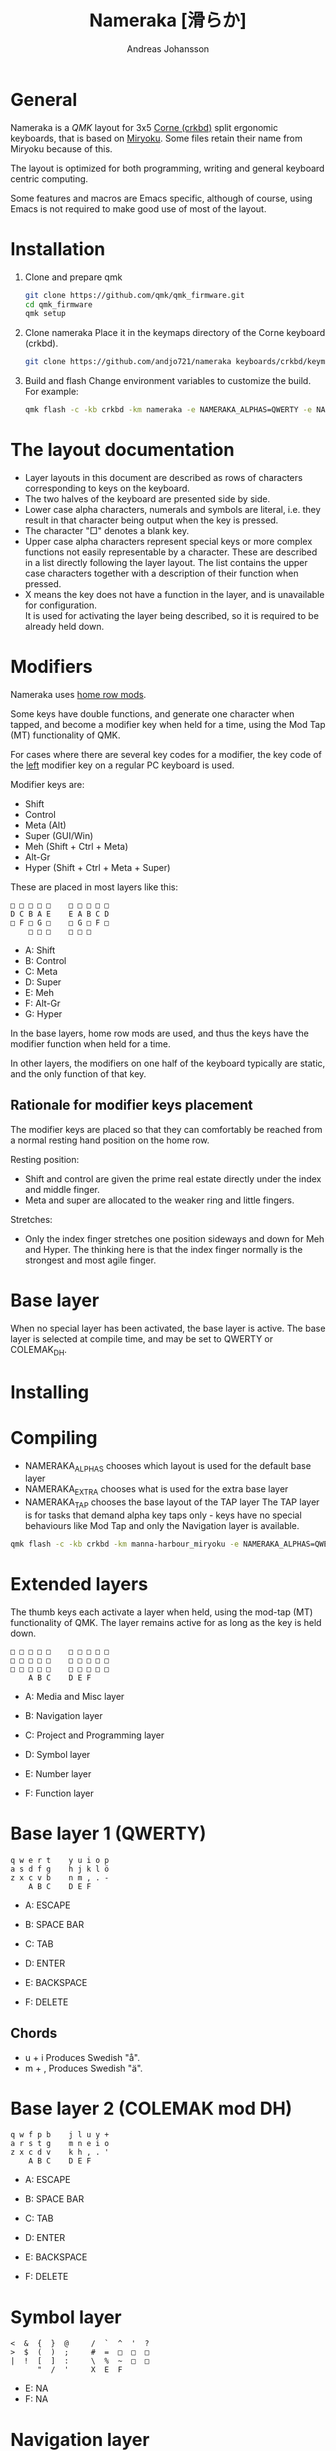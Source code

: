 # Created 2024-08-16 Fri 21:06
#+title: Nameraka [滑らか]
#+author: Andreas Johansson
#+filetags: :Hårdvara:Emacs:Data:Programming:project:

* General
Nameraka is a [[ https://qmk.fm/][QMK]] layout for 3x5 [[https://github.com/foostan/crkbd][Corne (crkbd)]] split ergonomic keyboards, that is based on [[https://github.com/manna-harbour/miryoku][Miryoku]].
Some files retain their name from Miryoku because of this.

The layout is optimized for both programming, writing and general keyboard centric computing.

Some features and macros are Emacs specific, although of course, using Emacs is not required to make good use of most of the layout.

* Installation
1. Clone and prepare qmk
   #+begin_src sh
     git clone https://github.com/qmk/qmk_firmware.git
     cd qmk_firmware
     qmk setup
   #+end_src
2. Clone nameraka
   Place it in the keymaps directory of the Corne keyboard (crkbd).
   #+begin_src sh
     git clone https://github.com/andjo721/nameraka keyboards/crkbd/keymaps/nameraka
   #+end_src
3. Build and flash
   Change environment variables to customize the build.\\
   For example:
   #+begin_src sh
     qmk flash -c -kb crkbd -km nameraka -e NAMERAKA_ALPHAS=QWERTY -e NAMERAKA_EXTRA=COLEMAKDH -e NAMERAKA_TAP=QWERTY
   #+end_src

* The layout documentation
- Layer layouts in this document are described as rows of characters corresponding to keys on the keyboard.
- The two halves of the keyboard are presented side by side.
- Lower case alpha characters, numerals and symbols are literal, i.e. they result in that character being output when the key is pressed.
- The character "□" denotes a blank key.
- Upper case alpha characters represent special keys or more complex functions not easily representable by a character.
  These are described in a list directly following the layer layout. The list contains the upper case characters together with a description of their function when pressed.
- X means the key does not have a function in the layer, and is unavailable for configuration.\\
  It is used for activating the layer being described, so it is required to be already held down.

* Modifiers
Nameraka uses [[https://precondition.github.io/home-row-mods][home row mods]].

Some keys have double functions, and generate one character when tapped,
and become a modifier key when held for a time, using the Mod Tap (MT) functionality of QMK.

For cases where there are several key codes for a modifier, the key code of the _left_ modifier key on a regular PC keyboard is used.

Modifier keys are:
- Shift
- Control
- Meta (Alt)
- Super (GUI/Win)
- Meh (Shift + Ctrl + Meta)
- Alt-Gr
- Hyper (Shift + Ctrl + Meta + Super)

These are placed in most layers like this:

#+begin_example
  □ □ □ □ □    □ □ □ □ □
  D C B A E    E A B C D
  □ F □ G □    □ G □ F □
      □ □ □    □ □ □
#+end_example

- A: Shift
- B: Control
- C: Meta
- D: Super
- E: Meh
- F: Alt-Gr
- G: Hyper

In the base layers, home row mods are used, and thus the keys have the modifier function when held for a time.

In other layers, the modifiers on one half of the keyboard typically are static, and the only function of that key.

** Rationale for modifier keys placement
The modifier keys are placed so that they can comfortably be reached from a normal
resting hand position on the home row.

Resting position:
- Shift and control are given the prime real estate directly under the index and middle finger.
- Meta and super are allocated to the weaker ring and little fingers.

Stretches:
- Only the index finger stretches one position sideways and down for Meh and Hyper.
  The thinking here is that the index finger normally is the strongest and most agile finger.

* Base layer
When no special layer has been activated, the base layer is active.
The base layer is selected at compile time, and may be set to QWERTY or COLEMAK_DH.

* Installing

* Compiling
- NAMERAKA_ALPHAS chooses which layout is used for the default base layer
- NAMERAKA_EXTRA chooses what is used for the extra base layer
- NAMERAKA_TAP chooses the base layout of the TAP layer
  The TAP layer is for tasks that demand alpha key taps only - keys have no special behaviours like Mod Tap and only the Navigation layer is available.

#+begin_src sh
  qmk flash -c -kb crkbd -km manna-harbour_miryoku -e NAMERAKA_ALPHAS=QWERTY -e NAMERAKA_EXTRA=COLEMAKDH -e NAMERAKA_TAP=QWERTY
#+end_src

* Extended layers
The thumb keys each activate a layer when held, using the mod-tap (MT) functionality of QMK.
The layer remains active for as long as the key is held down.

#+begin_example
  □ □ □ □ □    □ □ □ □ □
  □ □ □ □ □    □ □ □ □ □
  □ □ □ □ □    □ □ □ □ □
      A B C    D E F
#+end_example

- A: Media and Misc layer
- B: Navigation layer
- C: Project and Programming layer

- D: Symbol layer
- E: Number layer
- F: Function layer

* Base layer 1 (QWERTY)
#+begin_example
  q w e r t    y u i o p
  a s d f g    h j k l ö
  z x c v b    n m , . -
      A B C    D E F
#+end_example

- A: ESCAPE
- B: SPACE BAR
- C: TAB

- D: ENTER
- E: BACKSPACE
- F: DELETE

** Chords
- u + i
  Produces Swedish "å".
- m + ,
  Produces Swedish "ä".

* Base layer 2 (COLEMAK mod DH)
#+begin_example
  q w f p b    j l u y +
  a r s t g    m n e i o
  z x c d v    k h , . '
      A B C    D E F
#+end_example

- A: ESCAPE
- B: SPACE BAR
- C: TAB

- D: ENTER
- E: BACKSPACE
- F: DELETE

* Symbol layer
#+begin_example
  <  &  {  }  @     /  `  ^  '  ?
  >  $  (  )  ;     #  =  □  □  □
  |  !  [  ]  :     \  %  ~  □  □
        "  /  '     X  E  F
#+end_example

- E: NA
- F: NA

* Navigation layer

#+begin_example
  □ □ □ □ □    H I J K L
  A B C D E    M ← ↓ ↑ →
  □ F □ G □    N I J K L
      □ X □    M N O
#+end_example

** Left
_Modifiers_
- A: Super
- B: Meta
- C: Control
- D: Shift
- E: Meh

- F: Alt Gr
- G: Hyper

** Right
- H: Macro WIND_MAX_TOGGLE (Ctrl-b z)
- I: Macro WIND_LEFT (Ctrl-b ←)
- J: Macro WIND_DOWN (Ctrl-b ↓)
- K: Macro WIND_UP (Ctrl-b ↑)
- L: Macro WIND_RIGHT (Ctrl-b →)

- M: Caps Word Toggle\\
  Caps word makes subsequently entered characters upper case for the duration of a word.
  Non alphabethical or numerical characters ends the word, except for '-' which becomes '_'.

- N: INSERT
- I: END
- J: PAGE DOWN
- K: PAGE UP
- L: HOME

- M: ENTER
- N: BACKSPACE
- O: DELETE

** TODO switch places of END and HOME in analogue with the row above.

* Function layer
#+begin_example
  F12  F7  F8  F9   A      □   □   □   □   □
  F11  F4  F5  F6   B      G   H   I   J   K
  F10  F1  F2  F3   C      □   L   □   □   □
            D   E   F      □   □   X
#+end_example
** Left
- A: Print Screen
- B: Scroll Lock
- C: Pause/Break

- D: App key\\
  (often performs the same function as the right mouse key in an UI)
- E: SPACE BAR
- F: TAB

** Right
- G: Meh
- H: Shift
- I: Control
- J: Meta
- K: Super
- L: Hyper

* Number layer

#+begin_example
  /  7  8  9  -     A  □  □  □  □
  ,*  4  5  6  +     B  C  D  E  F
  §  1  2  3  %     □  G  □  □  □
        .  0  :     □  X  □
#+end_example

** Left
Only simple characters.

** Right
- A: Macro that yields the text
  #+begin_src js
    = () => ()
  #+end_src

_Modifiers_
- B: Meh
- C: Shift
- D: Control
- E: Meta
- F: Super
- G: Hyper

* Project and Programming layer
This layer is completely Emacs centric, so if you do not use Emacs it probably won't be useful to you.
It contains macros that mostly concern project handling and programming,
and is made for Emacs with the packages LSP, ccsl, Projectile, diff-hl, magit, helm, perspective, multiple-cursors, org-mode installed.
If you have not got all these packages installed, the macros for the ones you have should still work.

Stock keybindings for the macros have been used when possible.

If you need to modify the behaviour, take a look at process_record_project() in manna-harbour_miryoku.c.

#+begin_example
  A □ □ B □    I J K L M
  C D □ E F    N O P Q □
  □ □ G □ H    R S T □ □
      □ □ X    U □ □
#+end_example

** Left
- A: LSP Format Region\\
  Macro (Ctrl-q l = r)
  - Emacs: lsp-find-references\\
    Finds references of the symbol at point.

- B: VC_REVERT_HUNK\\
  Macro (Ctrl-x v n)
  - Emacs: diff-hl-revert-hunk\\
    Reverts any local changes in the marked region to the version currently checked out from Version Control (e.g. Subversion or Git).

- C: PRJ_OTHER_FILE\\
  Macro (Ctrl-c p a)
  - Emacs: helm-projectile-find-other-file\\
    Finds files with the same name but different extension.
    May, for example, be used to switch between .c and .h files in a C code base.

- D: PRJ_SEARCH\\
  Macro (Ctrl-c p s s)
  - Emacs: helm-projectile-ag\\
    Searches the contents of the files of the currently active Projectile Project,
    using The Silver Searcher (ag).

- E: PRJ_FILES\\
  Macro (Ctrl-c p f)
  - Emacs: helm-projectile-find-file\\
    Interactively find a file that is in the current Projectile project.

- F: MAGIT_STATUS\\
  Macro (Ctrl-x g)
  - Emacs: magit-status\\
    Shows the current git status (uses the package Magit).

- G: New task\\
  Macro (Shift-F12)
  - Emacs: Personal binding for input of custom Org todo.

- H: PERSP_BUF\\
  Macro (Ctrl-x Ctrl-b)
  - Emacs: helm-buffers-list\\
    Shows a list of buffers that are open in the currently active perspective (package Perspective).

** Right
- I: LSP_TYPE_DEFINITION
  - Macro: (Ctrl-q l g t)
    - Emacs: lsp-find-type-definition\\
      Shows the definition of the symbol at point (package LSP).

- J: LSP_REFERENCES
  - Macro (Ctrl-q l g r)
    - Emacs:\\
      If modifier Ctrl is held:\\
      Macro (Ctrl-q l G r)

- K: CCLS_CALL_HIERARCHY\\
  Macro: (Ctrl-q l c c)
  - Emacs: ccls-call-hierarchy

- L: CCLS_MEMBER_HIERARCHY\\
  Macro: (Ctrl-q l c m)
  - Emacs: ccls-member-hierarchy

- M: PRJ_PROJS\\
  Macro: (Ctrl-c p p)
  - Emacs: helm-projectile-switch-project\\
    Find a projectile project.

- N: HELM_RESUME\\
  Macro: (Ctrl-x c b)
  - Emacs: helm-resume\\
    Recall the last helm session.

- O: GO_TO\\
  Macro: (Meta-.)
  - Emacs:\\
    Go to symbol. Uses xref bindings, and works with, for example, LSP.

- P: GO_BACK\\
  Macro: (Meta-,)
  - Emacs:\\
    Go back up the chain of previous locations, after a series of GO_TO has been executed. Uses xref bindings, and works with, for example, LSP.

- Q: LSP_LENS\\
  Macro: (Ctrl-q l T l)
  - Emacs: lsp-lens-mode\\
    Toggles LSP lens mode.

- R: LSP_RENAME\\
  Macro: (Ctrl-q l r r)
  - Emacs: lsp-rename\\
    Rename symbol at point. Good for refactoring.

- S: FLYCHECK_NEXT_ERROR\\
  Macro: (Ctrl-c ! n)
  - Emacs: flycheck-next-error\\
    Go to the next Flycheck syntax error.

- T: FLYCHECK_PREV_ERROR\\
  Macro: (Ctrl-c ! p)
  - Emacs: flycheck-previous-error\\
    Go to the previous Flycheck syntax error.

- U: MC mark next\\
  Macro: (Ctrl-<)
  - Emacs: mc/mark-next-like-this\\
    Custom binding for "mark next like this" as a multiple cursor.

* Media and Misc Layer
#+begin_example
  A B C D E    O □ □ □ □
  F G H I J    P Q R S T
  □ K L M N    U □ □ □ □
      □ □ X    V W Y
#+end_example

** Left
- A: Quick Double tap enters Boot Mode\\
  Entering boot mode is needed during (re-)programming of the firmware.
- B: Quick Double tap enters Tap Layer\\
  This disables double functions of almost all keys, only the Navigation layer remains.
  The only way to restore normal function is to unplug and reinsert the USB cable.
- C: Quick Double tap enters Extra Layer\\
  This is the other layer that can be used as base layer.
  If Base Layer has been given as QWERTY during qmk compilation, the Extra Layer is COLEMAC_DH, and vice versa.
- D: Quick Double tap enters the compile time defined Base Layer\\
  This may be QWERTY or COLEMAK_DH.
- E: Prints the current value of TAPPING_TERM.\\
  By default this value is defined in config.h, and it may be volatilely modified at runtime by [J] and [N] of this layer,
  in order to determine what TAPPING_TERM value fits your needs. That value can then be set in config.h, and qmk recompiled.

- F: Super
- G: Meta
- H: Control
- I: Shift
- J: Increases the current value of TAPPING_TERM.\\
  See [E] and [N].
- K: Alt Gr
- L: Quick Double tap enters Function Layer
- M: Quick Double tap enters Media Layer
- N: Decreases the current value of TAPPING_TERM.\\
  See [E] and [J].

** Right
- O: GPT_QUERY\\
  - No modifiers\\
    Macro: (Ctrl-c g q)
  - If Control modifier is held\\
    Macro: (Ctrl-c g t)

- P: GPT_REPLY\\
  Macro: (Ctrl-c g r)
- Q: MEDIA Previous
- R: MEDIA Volume Down
- S: MEDIA Volume Up
- T: MEDIA Next

- U: OU_AUTO\\
  Automatically changes between USB and BT. (Not tested)

- V: MEDIA Stop
- W: MEDIA Play\\
  Play/Pause
- Y: MEDIA Mute
